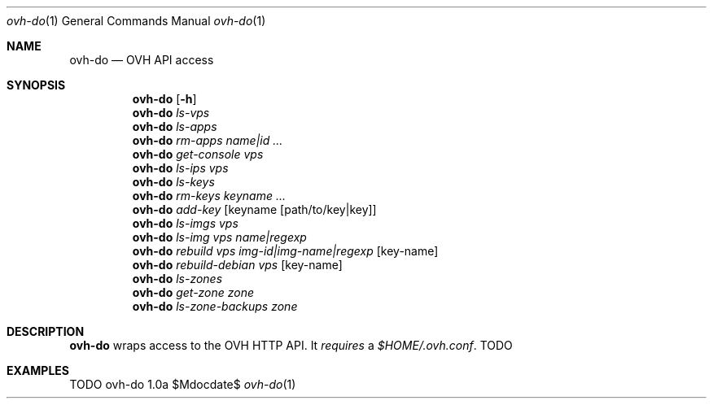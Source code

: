 .Dd $Mdocdate$
.Dt ovh-do 1
.Os ovh-do 1.0a
.Sh NAME
.Nm ovh-do
.Nd OVH API access
.Sh SYNOPSIS
.Nm
.Bk -words
.Op Fl h
.Ek
.Nm
.Bk -words
.Ar ls-vps
.Ek
.Nm
.Bk -words
.Ar ls-apps
.Ek
.Nm
.Bk -words
.Ar rm-apps
.Ar name|id ...
.Ek
.Nm
.Bk -words
.Ar get-console
.Ar vps
.Ek
.Nm
.Bk -words
.Ar ls-ips
.Ar vps
.Ek
.Nm
.Bk -words
.Ar ls-keys
.Ek
.Nm
.Bk -words
.Ar rm-keys
.Ar keyname ...
.Ek
.Nm
.Bk -words
.Ar add-key
.Op keyname Op path/to/key|key
.Ek
.Nm
.Bk -words
.Ar ls-imgs
.Ar vps
.Ek
.Nm
.Bk -words
.Ar ls-img
.Ar vps
.Ar name|regexp
.Ek
.Nm
.Bk -words
.Ar rebuild
.Ar vps
.Ar img-id|img-name|regexp
.Op key-name
.Ek
.Nm
.Bk -words
.Ar rebuild-debian
.Ar vps
.Op key-name
.Ek
.Nm
.Bk -words
.Ar ls-zones
.Ek
.Nm
.Bk -words
.Ar get-zone
.Ar zone
.Ek
.Nm
.Bk -words
.Ar ls-zone-backups
.Ar zone
.Ek
.Sh DESCRIPTION
.Nm
wraps access to the OVH HTTP API. It
.Em requires
a
.Pa $HOME/.ovh.conf .
TODO
.Sh EXAMPLES
TODO
